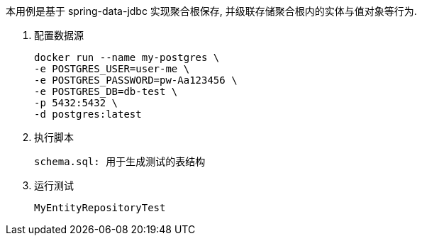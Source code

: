 本用例是基于 spring-data-jdbc 实现聚合根保存, 并级联存储聚合根内的实体与值对象等行为.

1. 配置数据源

 docker run --name my-postgres \
 -e POSTGRES_USER=user-me \
 -e POSTGRES_PASSWORD=pw-Aa123456 \
 -e POSTGRES_DB=db-test \
 -p 5432:5432 \
 -d postgres:latest

2. 执行脚本

 schema.sql: 用于生成测试的表结构

3. 运行测试

 MyEntityRepositoryTest